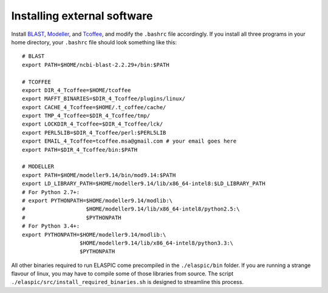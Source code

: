 .. _install_externals:

Installing external software
============================

Install `BLAST`_, `Modeller`_, and `Tcoffee`_, and modify the ``.bashrc`` file accordingly. 
If you install all three programs in your home directory, your ``.bashrc`` file should look something like this::

    # BLAST
    export PATH=$HOME/ncbi-blast-2.2.29+/bin:$PATH

    # TCOFFEE
    export DIR_4_Tcoffee=$HOME/tcoffee
    export MAFFT_BINARIES=$DIR_4_Tcoffee/plugins/linux/
    export CACHE_4_Tcoffee=$HOME/.t_coffee/cache/
    export TMP_4_Tcoffee=$DIR_4_Tcoffee/tmp/
    export LOCKDIR_4_Tcoffee=$DIR_4_Tcoffee/lck/
    export PERL5LIB=$DIR_4_Tcoffee/perl:$PERL5LIB
    export EMAIL_4_Tcoffee=tcoffee.msa@gmail.com # your email goes here
    export PATH=$DIR_4_Tcoffee/bin:$PATH

    # MODELLER
    export PATH=$HOME/modeller9.14/bin/mod9.14:$PATH
    export LD_LIBRARY_PATH=$HOME/modeller9.14/lib/x86_64-intel8:$LD_LIBRARY_PATH
    # For Python 2.7+:
    # export PYTHONPATH=$HOME/modeller9.14/modlib:\
    #                   $HOME/modeller9.14/lib/x86_64-intel8/python2.5:\
    #                   $PYTHONPATH
    # For Python 3.4+:
    export PYTHONPATH=$HOME/modeller9.14/modlib:\
                      $HOME/modeller9.14/lib/x86_64-intel8/python3.3:\
                      $PYTHONPATH


All other binaries required to run ELASPIC come precompiled in the ``./elaspic/bin`` folder. 
If you are running a strange flavour of linux, you may have to compile some of those libraries from source. 
The script ``./elaspic/src/install_required_binaries.sh`` is designed to streamline this process.

.. _BLAST: ftp://ftp.ncbi.nlm.nih.gov/blast/executables/blast+/LATEST/
.. _Modeller: https://salilab.org/modeller/
.. _Tcoffee: http://www.tcoffee.org/


